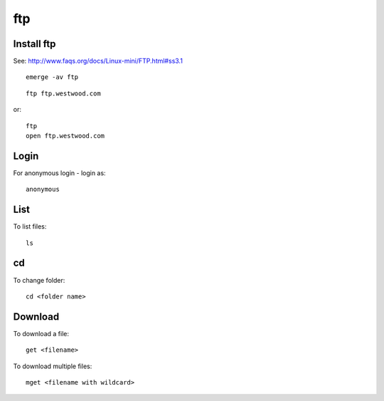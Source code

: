 ftp
***

Install ftp
===========

See: http://www.faqs.org/docs/Linux-mini/FTP.html#ss3.1

::

  emerge -av ftp

::

  ftp ftp.westwood.com

or:

::

  ftp
  open ftp.westwood.com

Login
=====

For anonymous login - login as:

::

  anonymous

List
====

To list files:

::

  ls

cd
==

To change folder:

::

  cd <folder name>

Download
========

To download a file:

::

  get <filename>

To download multiple files:

::

  mget <filename with wildcard>

